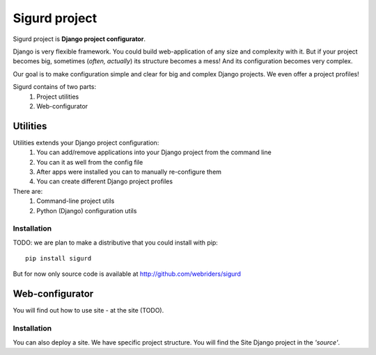 ==============
Sigurd project
==============

Sigurd project is **Django project configurator**.

Django is very flexible framework. You could build web-application of any size and complexity with it.
But if your project becomes big, sometimes (*often, actually*) its structure becomes a mess!
And its configuration becomes very complex.

Our goal is to make configuration simple and clear for big and complex Django projects. We even offer a project profiles!

Sigurd contains of two parts:
  1. Project utilities
  2. Web-configurator

---------
Utilities
---------

Utilities extends your Django project configuration: 
  1. You can add/remove applications into your Django project from the command line
  2. You can it as well from the config file
  3. After apps were installed you can to manually re-configure them
  4. You can create different Django project profiles

There are:
  1. Command-line project utils
  2. Python (Django) configuration utils


Installation
^^^^^^^^^^^^

TODO: we are plan to make a distributive that you could install with pip:

::
    
    pip install sigurd

But for now only source code is available at http://github.com/webriders/sigurd


----------------
Web-configurator
----------------

You will find out how to use site - at the site (TODO).

Installation
^^^^^^^^^^^^

You can also deploy a site. We have specific project structure. You will find the Site Django project in the *'source'*.